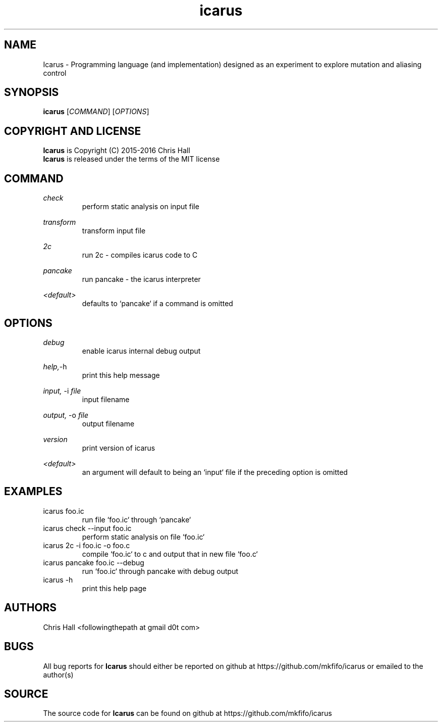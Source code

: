 .TH icarus 1 icarus


.SH NAME
Icarus - Programming language (and implementation) designed as an experiment to explore mutation and aliasing control


.SH SYNOPSIS
.B icarus
[\fI\,COMMAND\/\fR]
[\fI\,OPTIONS\/\fR]


.SH COPYRIGHT AND LICENSE
.B Icarus
is Copyright (C) 2015-2016 Chris Hall
.br
.B Icarus
is released under the terms of the MIT license


.SH COMMAND

.IR check
.br
.RS
perform static analysis on input file
.RE
.P

.IR transform
.br
.RS
transform input file
.RE
.P

.IR 2c
.br
.RS
run 2c - compiles icarus code to C
.RE
.P

.IR pancake
.br
.RS
run pancake - the icarus interpreter
.RE
.P

.IR <default>
.br
.RS
defaults to `pancake` if a command is omitted
.RE
.P


.SH OPTIONS

.IR debug
.br
.RS
enable icarus internal debug output
.RE
.P

.IR help,     -h
.br
.RS
print this help message
.RE
.P

.IR input,
-i
.I file
.br
.RS
input filename
.RE
.P

.IR output,
-o
.I file
.br
.RS
output filename
.RE
.P

.IR version
.br
.RS
print version of icarus
.RE
.P

.IR <default>
.br
.RS
an argument will default to being an `input` file if the preceding option is omitted
.RE
.P


.SH EXAMPLES

.TP
icarus foo.ic
run file `foo.ic` through `pancake`

.TP
icarus check --input foo.ic
perform static analysis on file `foo.ic`

.TP
icarus 2c -i foo.ic -o foo.c
compile `foo.ic` to c and output that in new file `foo.c`

.TP
icarus pancake foo.ic --debug
run `foo.ic` through pancake with debug output

.TP
icarus -h
print this help page


.SH AUTHORS
Chris Hall
<followingthepath at gmail d0t com>


.SH BUGS
All bug reports for
.B Icarus
should either be reported on github at https://github.com/mkfifo/icarus or emailed to the author(s)


.SH SOURCE
The source code for
.B Icarus
can be found on github at https://github.com/mkfifo/icarus


